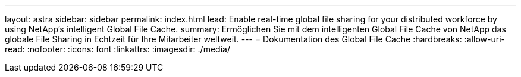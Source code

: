 ---
layout: astra 
sidebar: sidebar 
permalink: index.html 
lead: Enable real-time global file sharing for your distributed workforce by using NetApp’s intelligent Global File Cache. 
summary: Ermöglichen Sie mit dem intelligenten Global File Cache von NetApp das globale File Sharing in Echtzeit für Ihre Mitarbeiter weltweit. 
---
= Dokumentation des Global File Cache
:hardbreaks:
:allow-uri-read: 
:nofooter: 
:icons: font
:linkattrs: 
:imagesdir: ./media/


